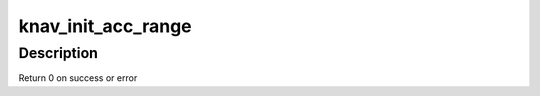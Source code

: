 .. -*- coding: utf-8; mode: rst -*-
.. src-file: drivers/soc/ti/knav_qmss_acc.c

.. _`knav_init_acc_range`:

knav_init_acc_range
===================

.. c:function:: int knav_init_acc_range(struct knav_device *kdev, struct device_node *node, struct knav_range_info *range)

    Initialise accumulator ranges

    :param struct knav_device \*kdev:
        qmss device

    :param struct device_node \*node:
        device node

    :param struct knav_range_info \*range:
        qmms range information

.. _`knav_init_acc_range.description`:

Description
-----------

Return 0 on success or error

.. This file was automatic generated / don't edit.

